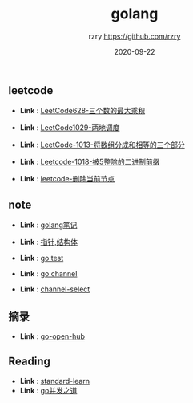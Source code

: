 #+TITLE:     golang
#+AUTHOR:    rzry https://github.com/rzry
#+EMAIL:     rzry36008@ccie.lol
#+DATE:      2020-09-22
#+LANGUAGE:  en

** leetcode
  -  *Link* : [[file:leetcode/27_LeetCode628.org][LeetCode628-三个数的最大乘积]]

  -  *Link* : [[file:leetcode/26_LeetCode1029.org][LeetCode1029-两地调度]]

  -  *Link* : [[file:leetcode/24_Leetcode_1013数组三等份.org][LeetCode-1013-将数组分成和相等的三个部分]]

  -  *Link* : [[file:leetcode/23_LeetCode1018.org][Leetcode-1018-被5整除的二进制前缀]]

  -  *Link* : [[file:leetcode/19_删除当前节点_Leetcode.org][leetcode-删除当前节点]]

** note
  -  *Link* : [[file:note/11_Golang笔记.org][golang笔记]]

  -  *Link* : [[file:note/15_指针_结构体复习.org][指针,结构体]]

  -  *Link* : [[file:note/21_Go_Test.org][go test]]

  -  *Link* : [[file:note/22_Channel图解.org][go channel]]

  -  *Link* : [[file:../interview/channel_select.org][channel-select]]

** 摘录
  - *Link* : [[file:摘录/go_open_hub.org][go-open-hub]]

** Reading
  - *Link* : [[file:reading/go-standard-learn.org][standard-learn]]
  - *Link* : [[file:reading/goroutine/goroutine.org][go并发之道]]
